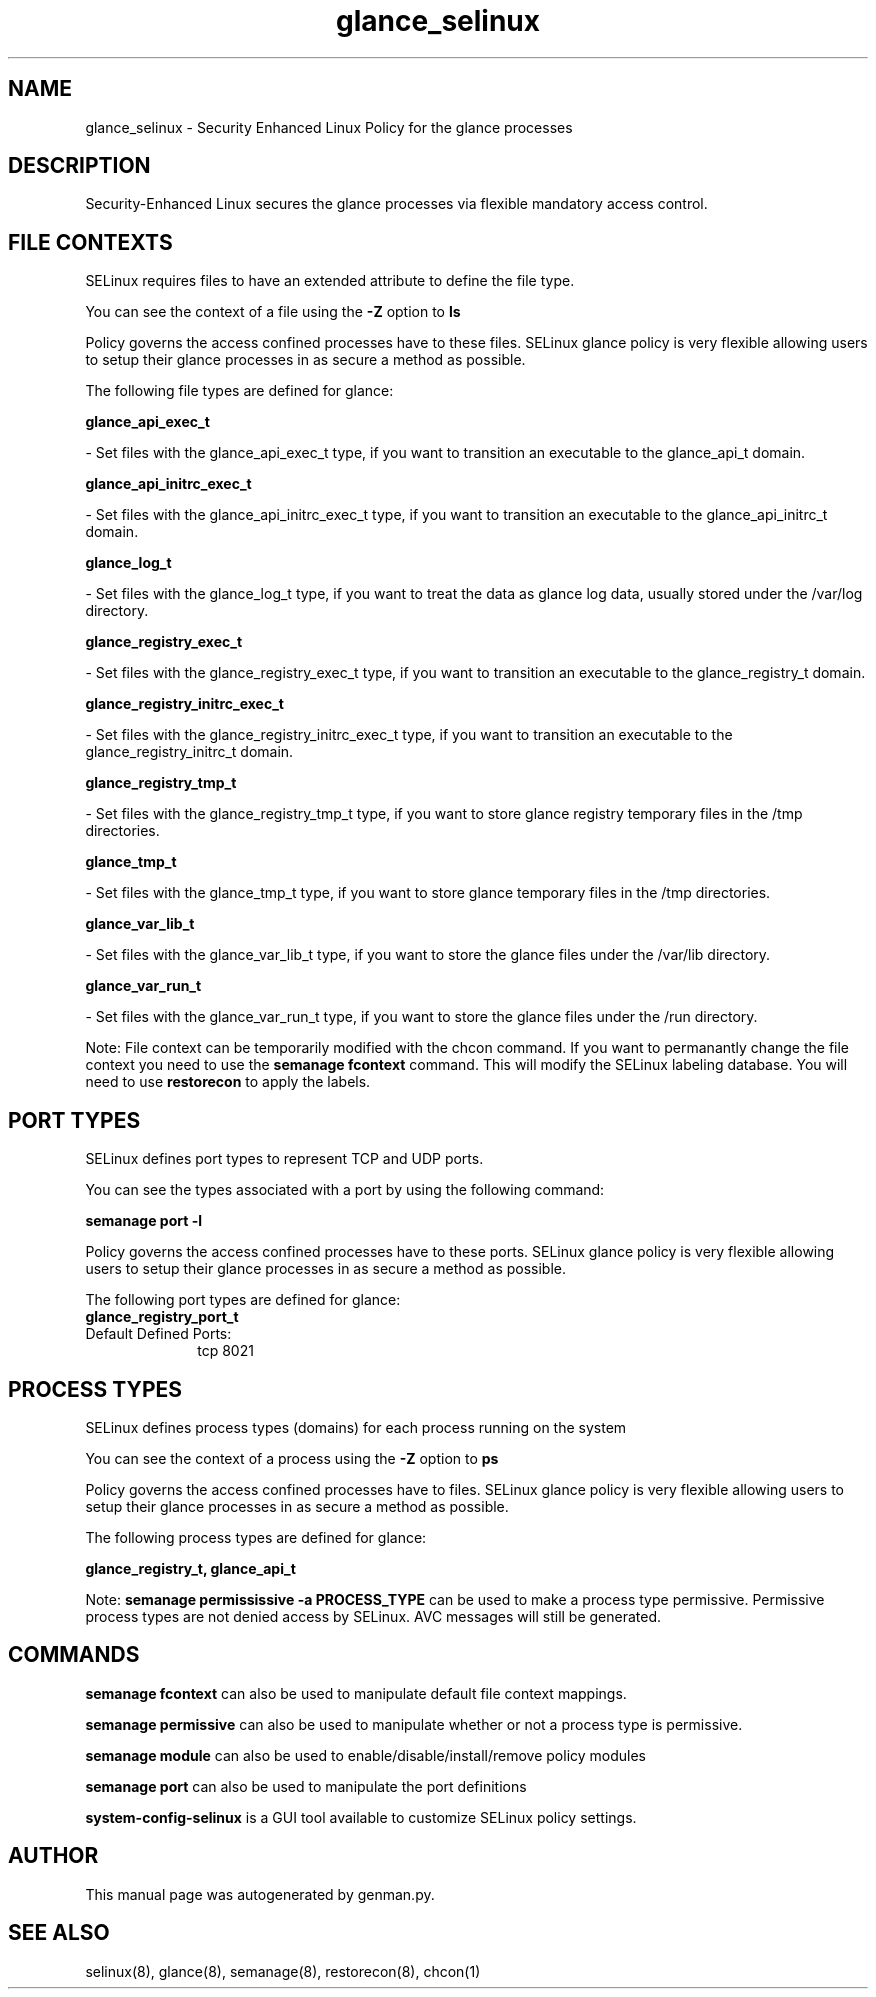 .TH  "glance_selinux"  "8"  "glance" "dwalsh@redhat.com" "glance SELinux Policy documentation"
.SH "NAME"
glance_selinux \- Security Enhanced Linux Policy for the glance processes
.SH "DESCRIPTION"

Security-Enhanced Linux secures the glance processes via flexible mandatory access
control.  

.SH FILE CONTEXTS
SELinux requires files to have an extended attribute to define the file type. 
.PP
You can see the context of a file using the \fB\-Z\fP option to \fBls\bP
.PP
Policy governs the access confined processes have to these files. 
SELinux glance policy is very flexible allowing users to setup their glance processes in as secure a method as possible.
.PP 
The following file types are defined for glance:


.EX
.PP
.B glance_api_exec_t 
.EE

- Set files with the glance_api_exec_t type, if you want to transition an executable to the glance_api_t domain.


.EX
.PP
.B glance_api_initrc_exec_t 
.EE

- Set files with the glance_api_initrc_exec_t type, if you want to transition an executable to the glance_api_initrc_t domain.


.EX
.PP
.B glance_log_t 
.EE

- Set files with the glance_log_t type, if you want to treat the data as glance log data, usually stored under the /var/log directory.


.EX
.PP
.B glance_registry_exec_t 
.EE

- Set files with the glance_registry_exec_t type, if you want to transition an executable to the glance_registry_t domain.


.EX
.PP
.B glance_registry_initrc_exec_t 
.EE

- Set files with the glance_registry_initrc_exec_t type, if you want to transition an executable to the glance_registry_initrc_t domain.


.EX
.PP
.B glance_registry_tmp_t 
.EE

- Set files with the glance_registry_tmp_t type, if you want to store glance registry temporary files in the /tmp directories.


.EX
.PP
.B glance_tmp_t 
.EE

- Set files with the glance_tmp_t type, if you want to store glance temporary files in the /tmp directories.


.EX
.PP
.B glance_var_lib_t 
.EE

- Set files with the glance_var_lib_t type, if you want to store the glance files under the /var/lib directory.


.EX
.PP
.B glance_var_run_t 
.EE

- Set files with the glance_var_run_t type, if you want to store the glance files under the /run directory.


.PP
Note: File context can be temporarily modified with the chcon command.  If you want to permanantly change the file context you need to use the 
.B semanage fcontext 
command.  This will modify the SELinux labeling database.  You will need to use
.B restorecon
to apply the labels.

.SH PORT TYPES
SELinux defines port types to represent TCP and UDP ports. 
.PP
You can see the types associated with a port by using the following command: 

.B semanage port -l

.PP
Policy governs the access confined processes have to these ports. 
SELinux glance policy is very flexible allowing users to setup their glance processes in as secure a method as possible.
.PP 
The following port types are defined for glance:

.EX
.TP 5
.B glance_registry_port_t 
.TP 10
.EE


Default Defined Ports:
tcp 8021
.EE
.SH PROCESS TYPES
SELinux defines process types (domains) for each process running on the system
.PP
You can see the context of a process using the \fB\-Z\fP option to \fBps\bP
.PP
Policy governs the access confined processes have to files. 
SELinux glance policy is very flexible allowing users to setup their glance processes in as secure a method as possible.
.PP 
The following process types are defined for glance:

.EX
.B glance_registry_t, glance_api_t 
.EE
.PP
Note: 
.B semanage permississive -a PROCESS_TYPE 
can be used to make a process type permissive. Permissive process types are not denied access by SELinux. AVC messages will still be generated.

.SH "COMMANDS"
.B semanage fcontext
can also be used to manipulate default file context mappings.
.PP
.B semanage permissive
can also be used to manipulate whether or not a process type is permissive.
.PP
.B semanage module
can also be used to enable/disable/install/remove policy modules

.B semanage port
can also be used to manipulate the port definitions

.PP
.B system-config-selinux 
is a GUI tool available to customize SELinux policy settings.

.SH AUTHOR	
This manual page was autogenerated by genman.py.

.SH "SEE ALSO"
selinux(8), glance(8), semanage(8), restorecon(8), chcon(1)
